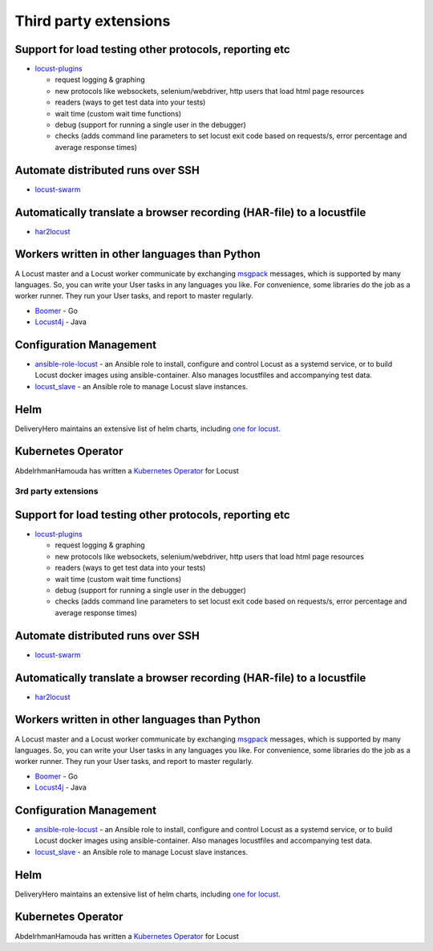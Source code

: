 .. _extensions:

======================
Third party extensions
======================

Support for load testing other protocols, reporting etc
-------------------------------------------------------

-  `locust-plugins <https://github.com/SvenskaSpel/locust-plugins/>`__

   -  request logging & graphing
   -  new protocols like websockets, selenium/webdriver, http users that
      load html page resources
   -  readers (ways to get test data into your tests)
   -  wait time (custom wait time functions)
   -  debug (support for running a single user in the debugger)
   -  checks (adds command line parameters to set locust exit code based
      on requests/s, error percentage and average response times)

Automate distributed runs over SSH
----------------------------------

-  `locust-swarm <https://github.com/SvenskaSpel/locust-swarm/>`__

Automatically translate a browser recording (HAR-file) to a locustfile
----------------------------------------------------------------------

-  `har2locust <https://github.com/SvenskaSpel/har2locust>`__

Workers written in other languages than Python
----------------------------------------------

A Locust master and a Locust worker communicate by exchanging
`msgpack <http://msgpack.org/>`__ messages, which is supported by many
languages. So, you can write your User tasks in any languages you like.
For convenience, some libraries do the job as a worker runner. They run
your User tasks, and report to master regularly.

-  `Boomer <https://github.com/myzhan/boomer/>`__ - Go
-  `Locust4j <https://github.com/myzhan/locust4j>`__ - Java

Configuration Management
------------------------

-  `ansible-role-locust <https://github.com/tinx/ansible-role-locust>`__
   - an Ansible role to install, configure and control Locust as a
   systemd service, or to build Locust docker images using
   ansible-container. Also manages locustfiles and accompanying test
   data.
-  `locust_slave <https://github.com/tinx/locust_slave>`__ - an Ansible
   role to manage Locust slave instances.

.. _helm:

Helm
----

DeliveryHero maintains an extensive list of helm charts, including `one
for
locust <https://github.com/deliveryhero/helm-charts/tree/master/stable/locust>`__.

Kubernetes Operator
-------------------

AbdelrhmanHamouda has written a `Kubernetes
Operator <https://github.com/AbdelrhmanHamouda/locust-k8s-operator>`__
for Locust

.. _rd-party-extensions-1:

3rd party extensions
====================

.. _support-for-load-testing-other-protocols-reporting-etc-1:

Support for load testing other protocols, reporting etc
-------------------------------------------------------

-  `locust-plugins <https://github.com/SvenskaSpel/locust-plugins/>`__

   -  request logging & graphing
   -  new protocols like websockets, selenium/webdriver, http users that
      load html page resources
   -  readers (ways to get test data into your tests)
   -  wait time (custom wait time functions)
   -  debug (support for running a single user in the debugger)
   -  checks (adds command line parameters to set locust exit code based
      on requests/s, error percentage and average response times)

.. _automate-distributed-runs-over-ssh-1:

Automate distributed runs over SSH
----------------------------------

-  `locust-swarm <https://github.com/SvenskaSpel/locust-swarm/>`__

.. _automatically-translate-a-browser-recording-har-file-to-a-locustfile-1:

Automatically translate a browser recording (HAR-file) to a locustfile
----------------------------------------------------------------------

-  `har2locust <https://github.com/SvenskaSpel/har2locust>`__

.. _workers-written-in-other-languages-than-python-1:

Workers written in other languages than Python
----------------------------------------------

A Locust master and a Locust worker communicate by exchanging
`msgpack <http://msgpack.org/>`__ messages, which is supported by many
languages. So, you can write your User tasks in any languages you like.
For convenience, some libraries do the job as a worker runner. They run
your User tasks, and report to master regularly.

-  `Boomer <https://github.com/myzhan/boomer/>`__ - Go
-  `Locust4j <https://github.com/myzhan/locust4j>`__ - Java

.. _configuration-management-1:

Configuration Management
------------------------

-  `ansible-role-locust <https://github.com/tinx/ansible-role-locust>`__
   - an Ansible role to install, configure and control Locust as a
   systemd service, or to build Locust docker images using
   ansible-container. Also manages locustfiles and accompanying test
   data.
-  `locust_slave <https://github.com/tinx/locust_slave>`__ - an Ansible
   role to manage Locust slave instances.

.. _helm-1:

Helm
----

DeliveryHero maintains an extensive list of helm charts, including `one
for
locust <https://github.com/deliveryhero/helm-charts/tree/master/stable/locust>`__.

.. _kubernetes-operator-1:

Kubernetes Operator
-------------------

AbdelrhmanHamouda has written a `Kubernetes
Operator <https://github.com/AbdelrhmanHamouda/locust-k8s-operator>`__
for Locust
